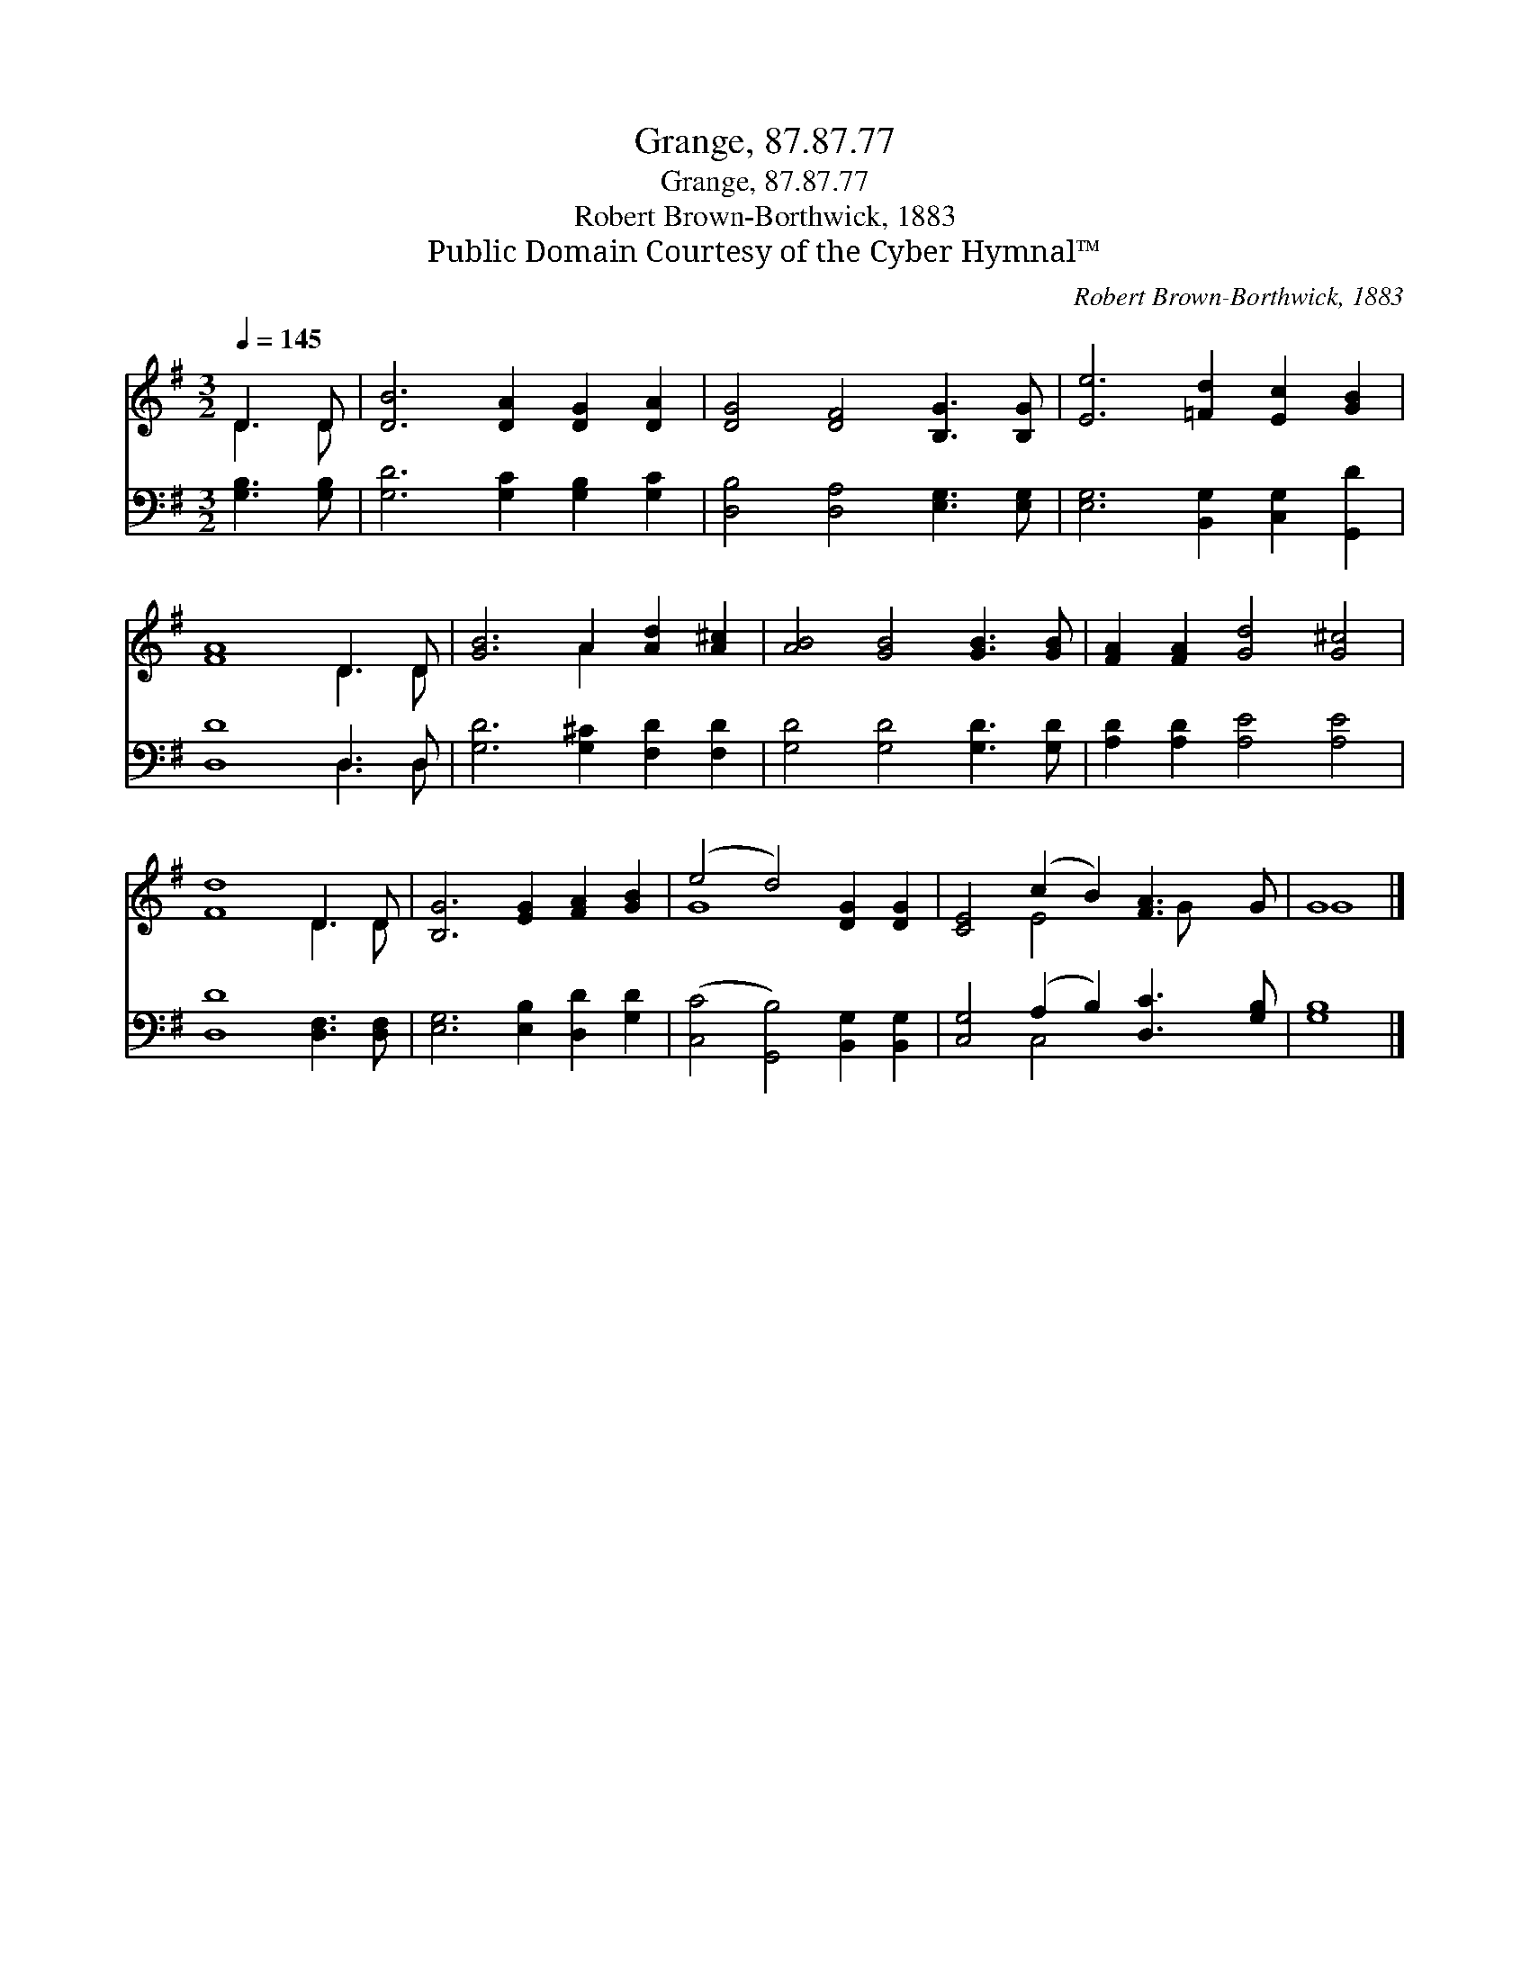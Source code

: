 X:1
T:Grange, 87.87.77
T:Grange, 87.87.77
T:Robert Brown-Borthwick, 1883
T:Public Domain Courtesy of the Cyber Hymnal™
C:Robert Brown-Borthwick, 1883
Z:Public Domain
Z:Courtesy of the Cyber Hymnal™
%%score ( 1 2 ) ( 3 4 )
L:1/8
Q:1/4=145
M:3/2
K:G
V:1 treble 
V:2 treble 
V:3 bass 
V:4 bass 
V:1
 D3 D | [DB]6 [DA]2 [DG]2 [DA]2 | [DG]4 [DF]4 [B,G]3 [B,G] | [Ee]6 [=Fd]2 [Ec]2 [GB]2 | %4
 [FA]8 D3 D | [GB]6 A2 [Ad]2 [A^c]2 | [AB]4 [GB]4 [GB]3 [GB] | [FA]2 [FA]2 [Gd]4 [G^c]4 | %8
 [Fd]8 D3 D | [B,G]6 [EG]2 [FA]2 [GB]2 | (e4 d4) [DG]2 [DG]2 | [CE]4 (c2 B2) [FA]3 G | G8 |] %13
V:2
 D3 D | x12 | x12 | x12 | x8 D3 D | x6 A2 x4 | x12 | x12 | x8 D3 D | x12 | G8 x4 | x4 E4 x G x2 | %12
 G8 |] %13
V:3
 [G,B,]3 [G,B,] | [G,D]6 [G,C]2 [G,B,]2 [G,C]2 | [D,B,]4 [D,A,]4 [E,G,]3 [E,G,] | %3
 [E,G,]6 [B,,G,]2 [C,G,]2 [G,,D]2 | [D,D]8 D,3 D, | [G,D]6 [G,^C]2 [F,D]2 [F,D]2 | %6
 [G,D]4 [G,D]4 [G,D]3 [G,D] | [A,D]2 [A,D]2 [A,E]4 [A,E]4 | [D,D]8 [D,F,]3 [D,F,] | %9
 [E,G,]6 [E,B,]2 [D,D]2 [G,D]2 | ([C,C]4 [G,,B,]4) [B,,G,]2 [B,,G,]2 | %11
 [C,G,]4 (A,2 B,2) [D,C]3 [G,B,] | [G,B,]8 |] %13
V:4
 x4 | x12 | x12 | x12 | x8 D,3 D, | x12 | x12 | x12 | x12 | x12 | x12 | x4 C,4 x4 | x8 |] %13

